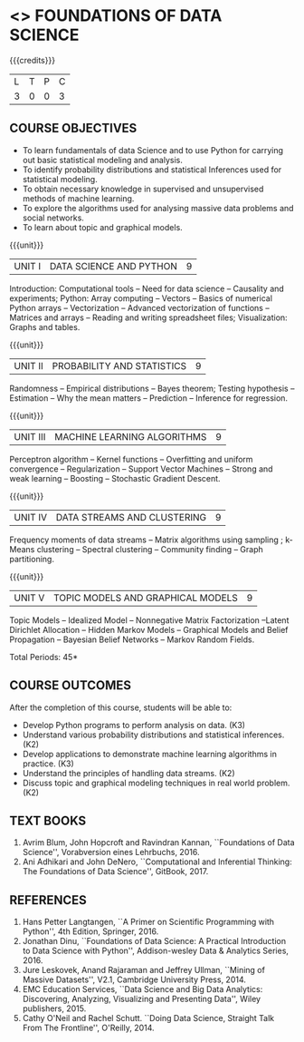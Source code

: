* <<<PE207>>> FOUNDATIONS OF DATA SCIENCE
:properties:
:author: Ms. S. Rajalakshmi  and Dr. J. Bhuvana
:date: 
:end:

#+startup: showall

{{{credits}}}
| L | T | P | C |
| 3 | 0 | 0 | 3 |

** COURSE OBJECTIVES
- To learn fundamentals of data Science and to use Python for carrying out basic statistical modeling and analysis.
- To identify probability distributions and statistical Inferences used for statistical modeling.
- To obtain necessary knowledge in supervised and unsupervised methods of machine learning.
- To explore the algorithms used for analysing  massive data problems and social networks.
- To learn about topic and graphical models. 


{{{unit}}}
|UNIT I | DATA SCIENCE AND PYTHON | 9 |
Introduction: Computational tools -- Need for data science --
Causality and experiments; Python: Array computing -- Vectors --
Basics of numerical Python arrays -- Vectorization -- Advanced
vectorization of functions -- Matrices and arrays -- Reading and
writing spreadsheet files; Visualization: Graphs and tables.

{{{unit}}}
|UNIT II | PROBABILITY AND STATISTICS | 9 |
Randomness -- Empirical distributions -- Bayes theorem; Testing
hypothesis -- Estimation -- Why the mean matters -- Prediction --
Inference for regression.

{{{unit}}}
|UNIT III | MACHINE LEARNING ALGORITHMS | 9 |
Perceptron algorithm -- Kernel functions -- Overfitting and uniform
convergence -- Regularization -- Support Vector Machines -- Strong and
weak learning -- Boosting -- Stochastic Gradient Descent.

{{{unit}}}
|UNIT IV | DATA STREAMS AND CLUSTERING | 9 |
Frequency moments of data streams -- Matrix algorithms using sampling
; k-Means clustering -- Spectral clustering -- Community finding --
Graph partitioning.

{{{unit}}}
|UNIT V | TOPIC MODELS AND GRAPHICAL MODELS | 9 |
Topic Models -- Idealized Model -- Nonnegative Matrix Factorization
--Latent Dirichlet Allocation -- Hidden Markov Models -- Graphical
Models and Belief Propagation -- Bayesian Belief Networks -- Markov
Random Fields.

\hfill *Total Periods: 45*

** COURSE OUTCOMES
After the completion of this course, students will be able to: 
- Develop Python programs to perform analysis on data. (K3)
- Understand various probability distributions and statistical inferences. (K2)
- Develop applications to demonstrate machine learning algorithms in practice. (K3)
- Understand the principles of handling data streams. (K2)
- Discuss topic and graphical modeling techniques in real world problem.(K2)
 
** TEXT BOOKS
1. Avrim Blum, John Hopcroft and Ravindran Kannan, ``Foundations of
   Data Science'', Vorabversion eines Lehrbuchs, 2016.
2. Ani Adhikari and John DeNero, ``Computational and Inferential
   Thinking: The Foundations of Data Science'', GitBook, 2017.

** REFERENCES
1. Hans Petter Langtangen, ``A Primer on Scientific Programming with
   Python'', 4th Edition, Springer, 2016.
2. Jonathan Dinu, ``Foundations of Data Science: A Practical
   Introduction to Data Science with Python'', Addison-wesley Data &
   Analytics Series, 2016.
3. Jure Leskovek, Anand Rajaraman and Jeffrey Ullman, ``Mining of
   Massive Datasets'', V2.1, Cambridge University Press, 2014.
4. EMC Education Services, ``Data Science and Big Data Analytics:
   Discovering, Analyzing, Visualizing and Presenting Data'', Wiley
   publishers, 2015.
5. Cathy O'Neil and Rachel Schutt. ``Doing Data Science, Straight Talk
   From The Frontline'', O'Reilly, 2014.


